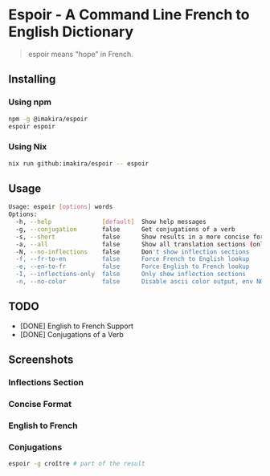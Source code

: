 #+OPTIONS: \n:t
#+OPTIONS: toc:nil

* Espoir - A Command Line French to English Dictionary

#+BEGIN_QUOTE
espoir means "hope" in French.
#+END_QUOTE

[[./screenshots/espoir.png]]

** Installing

*** Using npm

#+BEGIN_SRC bash
npm -g @imakira/espoir
espoir espoir
#+END_SRC

*** Using Nix

#+BEGIN_SRC bash
nix run github:imakira/espoir -- espoir
#+END_SRC

** Usage

#+BEGIN_SRC bash :exports results :results code
  npm exec -- espoir -h
#+END_SRC

#+RESULTS:
#+begin_src bash
Usage: espoir [options] words
Options: 
  -h, --help              [default]  Show help messages
  -g, --conjugation       false      Get conjugations of a verb
  -s, --short             false      Show results in a more concise format, omitting some information.
  -a, --all               false      Show all translation sections (only principal translations are shown by default)
  -N, --no-inflections    false      Don't show inflection sections
  -f, --fr-to-en          false      Force French to English lookup
  -e, --en-to-fr          false      Force English to French lookup
  -I, --inflections-only  false      Only show inflection sections
  -n, --no-color          false      Disable ascii color output, env NO_COLOR is also supported
#+end_src


** TODO

- [DONE] English to French Support
- [DONE] Conjugations of a Verb

** Screenshots

*** Inflections Section

[[file:screenshots/inflections.png]]

*** Concise Format

[[file:screenshots/concise.png]]

*** English to French

[[file:screenshots/en-to-fr.png]]

*** Conjugations
#+BEGIN_SRC bash
espoir -g croître # part of the result
#+END_SRC

[[file:screenshots/conjugations.png]]
